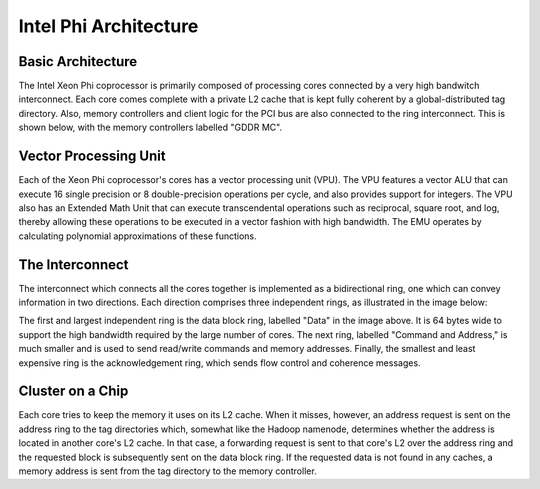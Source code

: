 .. comment
   Much of this text is plagiarized from the Intel page describing the architecture, which is Copyright 2012 Intel Corporation.

Intel Phi Architecture
======================

Basic Architecture
------------------

The Intel Xeon Phi coprocessor is primarily composed of processing cores connected by a very high bandwitch interconnect. Each core comes complete with a private L2 cache that is kept fully coherent by a global-distributed tag directory. Also, memory controllers and client logic for the PCI bus are also connected to the ring interconnect. This is shown below, with the memory controllers labelled "GDDR MC".


.. image:: diagram.jpg


Vector Processing Unit
----------------------

Each of the Xeon Phi coprocessor's cores has a vector processing unit (VPU). The VPU features a vector ALU that can execute 16 single precision or 8 double-precision operations per cycle, and also provides support for integers. The VPU also has an Extended Math Unit that can execute transcendental operations such as reciprocal, square root, and log, thereby allowing these operations to be executed in a vector fashion with high bandwidth. The EMU operates by calculating polynomial approximations of these functions.

The Interconnect
----------------

The interconnect which connects all the cores together is implemented as a bidirectional ring, one which can convey information in two directions. Each direction comprises three independent rings, as illustrated in the image below:

.. image:: interconnect.jpg

The first and largest independent ring is the data block ring, labelled "Data" in the image above. It is 64 bytes wide to support the high bandwidth required by the large number of cores. The next ring, labelled "Command and Address," is much smaller and is used to send read/write commands and memory addresses. Finally, the smallest and least expensive ring is the acknowledgement ring, which sends flow control and coherence messages.

Cluster on a Chip
-----------------

Each core tries to keep the memory it uses on its L2 cache. When it misses, however, an address request is sent on the address ring to the tag directories which, somewhat like the Hadoop namenode, determines whether the address is located in another core's L2 cache. In that case, a forwarding request is sent to that core's L2 over the address ring and the requested block is subsequently sent on the data block ring. If the requested data is not found in any caches, a memory address is sent from the tag directory to the memory controller.
